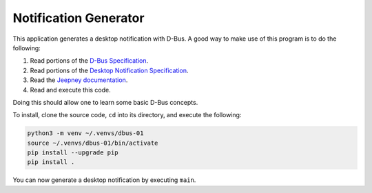 Notification Generator
======================

This application generates a desktop notification with D-Bus. A good way to make
use of this program is to do the following:

1. Read portions of the `D-Bus Specification`_.
2. Read portions of the `Desktop Notification Specification`_.
3. Read the `Jeepney documentation`_.
4. Read and execute this code.

Doing this should allow one to learn some basic D-Bus concepts.

To install, clone the source code, ``cd`` into its directory, and execute the
following:

.. code-block:: sh

    python3 -m venv ~/.venvs/dbus-01
    source ~/.venvs/dbus-01/bin/activate
    pip install --upgrade pip
    pip install .

You can now generate a desktop notification by executing ``main``.

.. _d-bus specification:  https://dbus.freedesktop.org/doc/dbus-specification.html
.. _desktop notification specification: https://developer.gnome.org/notification-spec/
.. _jeepney documentation: https://jeepney.readthedocs.io/en/latest/

